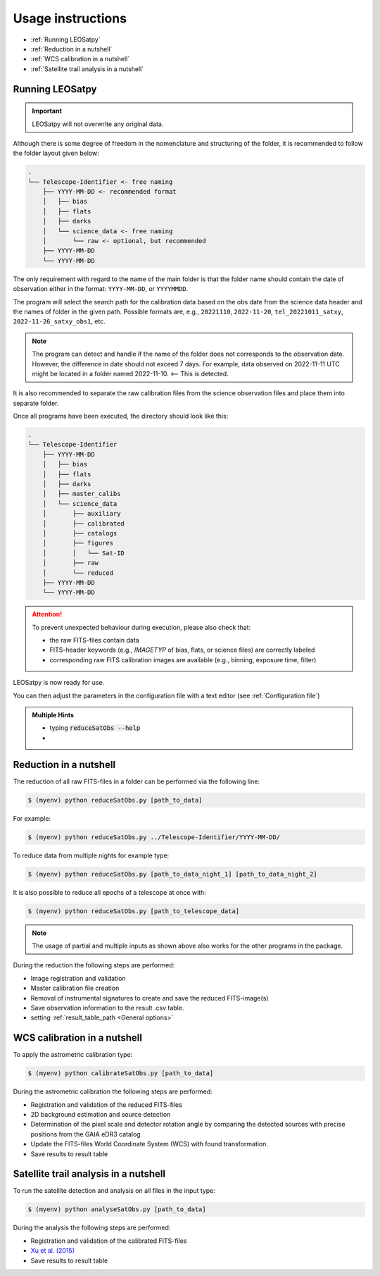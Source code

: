 
Usage instructions
==================

- :ref:`Running LEOSatpy`
- :ref:`Reduction in a nutshell`
- :ref:`WCS calibration in a nutshell`
- :ref:`Satellite trail analysis in a nutshell`

Running LEOSatpy
----------------

.. important::

    LEOSatpy will not overwrite any original data.

Although there is some degree of freedom in the nomenclature and structuring of the folder,
it is recommended to follow the folder layout given below:

.. code-block::

    .
    └── Telescope-Identifier <- free naming
        ├── YYYY-MM-DD <- recommended format
        │   ├── bias
        │   ├── flats
        │   ├── darks
        │   └── science_data <- free naming
        │       └── raw <- optional, but recommended
        ├── YYYY-MM-DD
        └── YYYY-MM-DD

The only requirement with regard to the name of the main folder is
that the folder name should contain the date of observation either in the format: ``YYYY-MM-DD``, or ``YYYYMMDD``.

The program will select the search path for the calibration data based on the obs date from the science data header
and the names of folder in the given path.
Possible formats are, e.g., ``20221110``, ``2022-11-20``, ``tel_20221011_satxy``, ``2022-11-26_satxy_obs1``, etc.

.. note::

    The program can detect and handle if the name of the folder does not corresponds to the observation date.
    However, the difference in date should not exceed 7 days. For example, data observed on 2022-11-11 UTC
    might be located in a folder named 2022-11-10. <-- This is detected.

It is also recommended to separate the raw calibration files from the science observation files
and place them into separate folder.

Once all programs have been executed, the directory should look like this:

.. code-block::

    .
    └── Telescope-Identifier
        ├── YYYY-MM-DD
        │   ├── bias
        │   ├── flats
        │   ├── darks
        │   ├── master_calibs
        │   └── science_data
        │       ├── auxiliary
        │       ├── calibrated
        │       ├── catalogs
        │       ├── figures
        │       │   └── Sat-ID
        │       ├── raw
        │       └── reduced
        ├── YYYY-MM-DD
        └── YYYY-MM-DD

.. attention::

    To prevent unexpected behaviour during execution, please also check that:

    * the raw FITS-files contain data
    * FITS-header keywords (e.g., `IMAGETYP` of bias, flats, or science files) are correctly labeled
    * corresponding raw FITS calibration images are available (e.g., binning, exposure time, filter)

LEOSatpy is now ready for use.

You can then adjust the parameters in the configuration file with a text
editor (see :ref:`Configuration file`)

.. link to example

.. admonition:: Multiple Hints

   -  typing :code:`reduceSatObs --help`
   -

Reduction in a nutshell
-----------------------

The reduction of all raw FITS-files in a folder can be performed via the following line:

.. code-block:: sh

    $ (myenv) python reduceSatObs.py [path_to_data]

For example:

.. code-block:: sh

    $ (myenv) python reduceSatObs.py ../Telescope-Identifier/YYYY-MM-DD/

To reduce data from multiple nights for example type:

.. code-block:: sh

    $ (myenv) python reduceSatObs.py [path_to_data_night_1] [path_to_data_night_2]

It is also possible to reduce all epochs of a telescope at once with:

.. code-block:: sh

    $ (myenv) python reduceSatObs.py [path_to_telescope_data]

.. note::

    The usage of partial and multiple inputs as shown above also works for the other programs in the package.


During the reduction the following steps are performed:

* Image registration and validation
* Master calibration file creation
* Removal of instrumental signatures to create and save the reduced FITS-image(s)
* Save observation information to the result .csv table.
* setting :ref:`result_table_path <General options>`



WCS calibration in a nutshell
-----------------------------

To apply the astrometric calibration type:

.. code-block:: sh

    $ (myenv) python calibrateSatObs.py [path_to_data]

During the astrometric calibration the following steps are performed:

* Registration and validation of the reduced FITS-files
* 2D background estimation and source detection
* Determination of the pixel scale and detector rotation angle by comparing the detected sources with precise positions from the GAIA eDR3 catalog
* Update the FITS-files World Coordinate System (WCS) with found transformation.
* Save results to result table


Satellite trail analysis in a nutshell
--------------------------------------

To run the satellite detection and analysis on all files in the input type:

.. code-block:: sh

    $ (myenv) python analyseSatObs.py [path_to_data]

During the analysis the following steps are performed:

* Registration and validation of the calibrated FITS-files
* `Xu et al. (2015) <https://ui.adsabs.harvard.edu/abs/2015PatRe..48.4012X/abstract>`_
* Save results to result table
